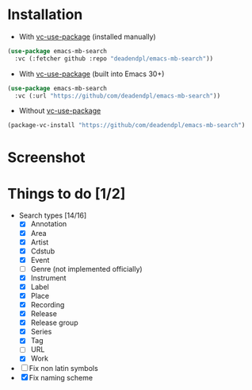 * Installation
- With [[https://github.com/slotThe/vc-use-package][vc-use-package]] (installed manually)
#+begin_src emacs-lisp
(use-package emacs-mb-search
  :vc (:fetcher github :repo "deadendpl/emacs-mb-search"))
#+end_src
- With [[https://github.com/slotThe/vc-use-package][vc-use-package]] (built into Emacs 30+)
#+begin_src emacs-lisp
(use-package emacs-mb-search
  :vc (:url "https://github/com/deadendpl/emacs-mb-search"))
#+end_src
- Without [[https://github.com/slotThe/vc-use-package][vc-use-package]]
#+begin_src emacs-lisp
(package-vc-install "https://github/com/deadendpl/emacs-mb-search")
#+end_src
* Screenshot
[[file:screenshot.png]]
* Things to do [1/2]
- Search types [14/16]
  - [X] Annotation
  - [X] Area
  - [X] Artist
  - [X] Cdstub
  - [X] Event
  - [ ] Genre (not implemented officially)
  - [X] Instrument
  - [X] Label
  - [X] Place
  - [X] Recording
  - [X] Release
  - [X] Release group
  - [X] Series
  - [X] Tag
  - [ ] URL
  - [X] Work
- [ ] Fix non latin symbols
- [X] Fix naming scheme
